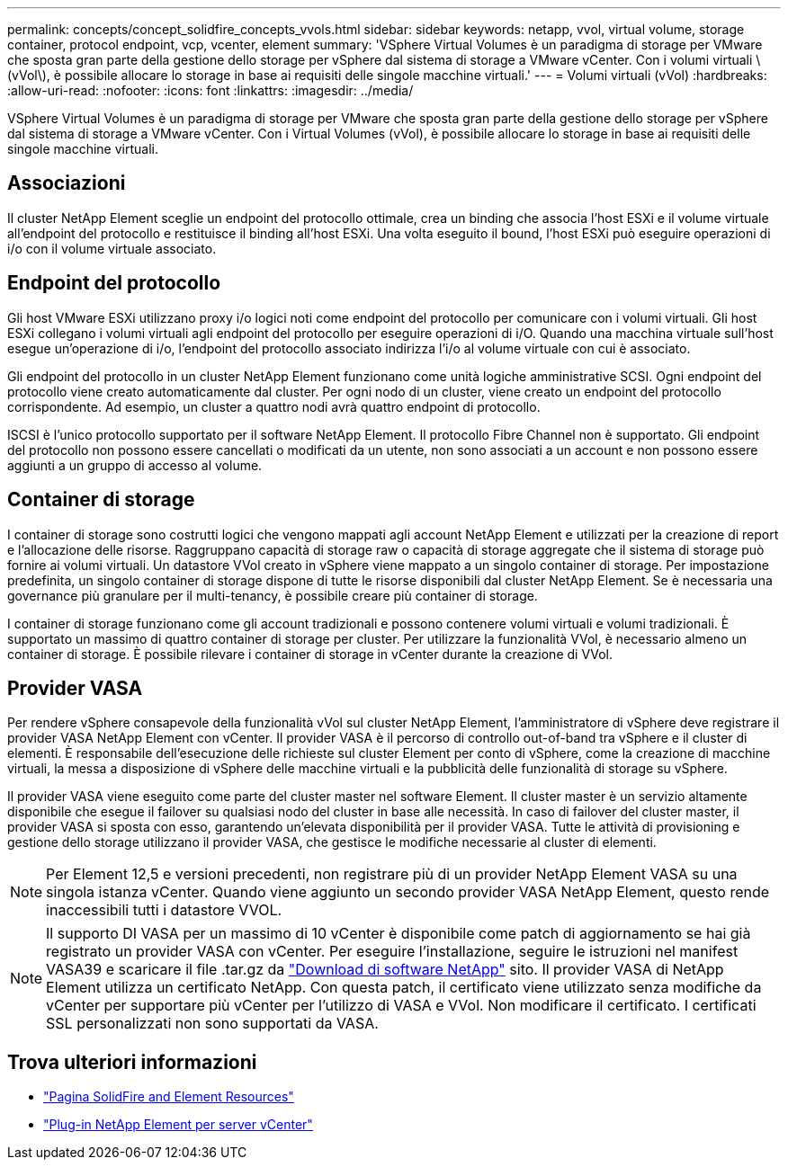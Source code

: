 ---
permalink: concepts/concept_solidfire_concepts_vvols.html 
sidebar: sidebar 
keywords: netapp, vvol, virtual volume, storage container, protocol endpoint, vcp, vcenter, element 
summary: 'VSphere Virtual Volumes è un paradigma di storage per VMware che sposta gran parte della gestione dello storage per vSphere dal sistema di storage a VMware vCenter. Con i volumi virtuali \(vVol\), è possibile allocare lo storage in base ai requisiti delle singole macchine virtuali.' 
---
= Volumi virtuali (vVol)
:hardbreaks:
:allow-uri-read: 
:nofooter: 
:icons: font
:linkattrs: 
:imagesdir: ../media/


[role="lead"]
VSphere Virtual Volumes è un paradigma di storage per VMware che sposta gran parte della gestione dello storage per vSphere dal sistema di storage a VMware vCenter. Con i Virtual Volumes (vVol), è possibile allocare lo storage in base ai requisiti delle singole macchine virtuali.



== Associazioni

Il cluster NetApp Element sceglie un endpoint del protocollo ottimale, crea un binding che associa l'host ESXi e il volume virtuale all'endpoint del protocollo e restituisce il binding all'host ESXi. Una volta eseguito il bound, l'host ESXi può eseguire operazioni di i/o con il volume virtuale associato.



== Endpoint del protocollo

Gli host VMware ESXi utilizzano proxy i/o logici noti come endpoint del protocollo per comunicare con i volumi virtuali. Gli host ESXi collegano i volumi virtuali agli endpoint del protocollo per eseguire operazioni di i/O. Quando una macchina virtuale sull'host esegue un'operazione di i/o, l'endpoint del protocollo associato indirizza l'i/o al volume virtuale con cui è associato.

Gli endpoint del protocollo in un cluster NetApp Element funzionano come unità logiche amministrative SCSI. Ogni endpoint del protocollo viene creato automaticamente dal cluster. Per ogni nodo di un cluster, viene creato un endpoint del protocollo corrispondente. Ad esempio, un cluster a quattro nodi avrà quattro endpoint di protocollo.

ISCSI è l'unico protocollo supportato per il software NetApp Element. Il protocollo Fibre Channel non è supportato. Gli endpoint del protocollo non possono essere cancellati o modificati da un utente, non sono associati a un account e non possono essere aggiunti a un gruppo di accesso al volume.



== Container di storage

I container di storage sono costrutti logici che vengono mappati agli account NetApp Element e utilizzati per la creazione di report e l'allocazione delle risorse. Raggruppano capacità di storage raw o capacità di storage aggregate che il sistema di storage può fornire ai volumi virtuali. Un datastore VVol creato in vSphere viene mappato a un singolo container di storage. Per impostazione predefinita, un singolo container di storage dispone di tutte le risorse disponibili dal cluster NetApp Element. Se è necessaria una governance più granulare per il multi-tenancy, è possibile creare più container di storage.

I container di storage funzionano come gli account tradizionali e possono contenere volumi virtuali e volumi tradizionali. È supportato un massimo di quattro container di storage per cluster. Per utilizzare la funzionalità VVol, è necessario almeno un container di storage. È possibile rilevare i container di storage in vCenter durante la creazione di VVol.



== Provider VASA

Per rendere vSphere consapevole della funzionalità vVol sul cluster NetApp Element, l'amministratore di vSphere deve registrare il provider VASA NetApp Element con vCenter. Il provider VASA è il percorso di controllo out-of-band tra vSphere e il cluster di elementi. È responsabile dell'esecuzione delle richieste sul cluster Element per conto di vSphere, come la creazione di macchine virtuali, la messa a disposizione di vSphere delle macchine virtuali e la pubblicità delle funzionalità di storage su vSphere.

Il provider VASA viene eseguito come parte del cluster master nel software Element. Il cluster master è un servizio altamente disponibile che esegue il failover su qualsiasi nodo del cluster in base alle necessità. In caso di failover del cluster master, il provider VASA si sposta con esso, garantendo un'elevata disponibilità per il provider VASA. Tutte le attività di provisioning e gestione dello storage utilizzano il provider VASA, che gestisce le modifiche necessarie al cluster di elementi.


NOTE: Per Element 12,5 e versioni precedenti, non registrare più di un provider NetApp Element VASA su una singola istanza vCenter. Quando viene aggiunto un secondo provider VASA NetApp Element, questo rende inaccessibili tutti i datastore VVOL.


NOTE: Il supporto DI VASA per un massimo di 10 vCenter è disponibile come patch di aggiornamento se hai già registrato un provider VASA con vCenter. Per eseguire l'installazione, seguire le istruzioni nel manifest VASA39 e scaricare il file .tar.gz da link:https://mysupport.netapp.com/site/products/all/details/element-software/downloads-tab/download/62654/vasa39["Download di software NetApp"^] sito. Il provider VASA di NetApp Element utilizza un certificato NetApp. Con questa patch, il certificato viene utilizzato senza modifiche da vCenter per supportare più vCenter per l'utilizzo di VASA e VVol. Non modificare il certificato. I certificati SSL personalizzati non sono supportati da VASA.

[discrete]
== Trova ulteriori informazioni

* https://www.netapp.com/data-storage/solidfire/documentation["Pagina SolidFire and Element Resources"^]
* https://docs.netapp.com/us-en/vcp/index.html["Plug-in NetApp Element per server vCenter"^]


